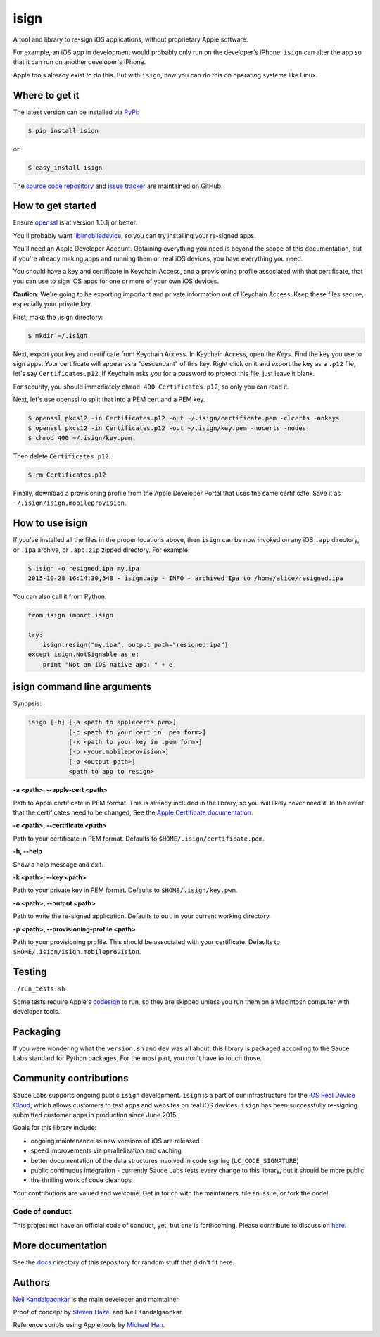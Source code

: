 isign
=====

A tool and library to re-sign iOS applications, without proprietary Apple software.

For example, an iOS app in development would probably only run on the developer's iPhone. 
``isign`` can alter the app so that it can run on another developer's iPhone.

Apple tools already exist to do this. But with ``isign``, now you can do this on operating
systems like Linux.


Where to get it
---------------

The latest version can be installed via `PyPi <https://pypi.python.org/pypi/isign/>`__:

.. code::

  $ pip install isign

or:

.. code::

  $ easy_install isign

The `source code repository <https://github.com/saucelabs/isign>`__ 
and `issue tracker <https://github.com/saucelabs/isign/issues>`__ 
are maintained on GitHub.


How to get started
------------------

Ensure `openssl <https://www.openssl.org>`__ is at version 1.0.1j or better. 

You'll probably want `libimobiledevice <http://www.libimobiledevice.org/>`__,
so you can try installing your re-signed apps.

You'll need an Apple Developer Account. Obtaining everything you need is
beyond the scope of this documentation, but if you're already making apps
and running them on real iOS devices, you have everything you need.

You should have a key and certificate in Keychain Access, and a provisioning 
profile associated with that certificate, that you can use to sign iOS apps 
for one or more of your own iOS devices.

**Caution:** We're going to be exporting important and private information 
out of Keychain Access. Keep these files secure, especially your private key.

First, make the .isign directory:

.. code::

  $ mkdir ~/.isign

Next, export your key and certificate from Keychain Access. In Keychain Access, 
open the *Keys*. Find the key you use to sign apps. Your certificate will 
appear as a "descendant" of this key. Right click on it and 
export the key as a ``.p12`` file, let's say ``Certificates.p12``. If Keychain 
asks you for a password to protect this file, just leave it blank. 

For security, you should immediately ``chmod 400 Certificates.p12``, so only
you can read it.

Next, let's use openssl to split that into a PEM cert and a PEM key.

.. code::

    $ openssl pkcs12 -in Certificates.p12 -out ~/.isign/certificate.pem -clcerts -nokeys
    $ openssl pkcs12 -in Certificates.p12 -out ~/.isign/key.pem -nocerts -nodes
    $ chmod 400 ~/.isign/key.pem

Then delete ``Certificates.p12``. 

.. code::

    $ rm Certificates.p12

Finally, download a provisioning profile from the Apple Developer Portal that uses the 
same certificate. Save it as ``~/.isign/isign.mobileprovision``. 

How to use isign
----------------

If you've installed all the files in the proper locations above, then ``isign`` can be now invoked
on any iOS ``.app`` directory, or ``.ipa`` archive, or ``.app.zip`` zipped directory. For example:

.. code::

  $ isign -o resigned.ipa my.ipa
  2015-10-28 16:14:30,548 - isign.app - INFO - archived Ipa to /home/alice/resigned.ipa

You can also call it from Python:

.. code:: python

    from isign import isign
   
    try:
        isign.resign("my.ipa", output_path="resigned.ipa")
    except isign.NotSignable as e:
        print "Not an iOS native app: " + e


isign command line arguments
----------------------------

Synopsis:

.. code::

    isign [-h] [-a <path to applecerts.pem>] 
               [-c <path to your cert in .pem form>]
               [-k <path to your key in .pem form>] 
               [-p <your.mobileprovision>] 
               [-o <output path>]
               <path to app to resign>

**-a <path>, --apple-cert <path>**

Path to Apple certificate in PEM format. This is already included in the library, so you will likely
never need it. In the event that the certificates need to be changed, See the `Apple Certificate documentation <docs/applecerts.rst>`__.

**-c <path>, --certificate <path>**

Path to your certificate in PEM format. Defaults to ``$HOME/.isign/certificate.pem``.

**-h, --help**

Show a help message and exit.

**-k <path>, --key <path>**

Path to your private key in PEM format. Defaults to ``$HOME/.isign/key.pwm``.

**-o <path>, --output <path>**

Path to write the re-signed application. Defaults to ``out`` in your current working directory.

**-p <path>, --provisioning-profile <path>**

Path to your provisioning profile. This should be associated with your certificate. Defaults to 
``$HOME/.isign/isign.mobileprovision``.


Testing
-------

``./run_tests.sh``

Some tests require Apple's
`codesign <https://developer.apple.com/library/mac/documentation/Darwin/Reference/ManPages/man1/codesign.1.html>`__
to run, so they are skipped unless you run them on a Macintosh computer with developer tools.


Packaging
---------

If you were wondering what the ``version.sh`` and ``dev`` was all about, this library is 
packaged according to the Sauce Labs standard for Python packages. For the most part, you don't
have to touch those.


Community contributions
------------------------

Sauce Labs supports ongoing public ``isign`` development. ``isign`` is a part of our infrastructure
for the `iOS Real Device Cloud <https://saucelabs.com/press-room/press-releases/sauce-labs-expands-mobile-test-automation-cloud-with-the-addition-of-real-devices-1>`__,
which allows customers to test apps and websites on real iOS devices. ``isign`` has been successfully re-signing submitted customer apps in production
since June 2015.

Goals for this library include:

* ongoing maintenance as new versions of iOS are released
* speed improvements via parallelization and caching
* better documentation of the data structures involved in code signing (``LC_CODE_SIGNATURE``)
* public continuous integration - currently Sauce Labs tests every change to this library, but it should be more public
* the thrilling work of code cleanups

Your contributions are valued and welcome. Get in touch with the maintainers, file an issue, or fork the code!

Code of conduct
~~~~~~~~~~~~~~~

This project not have an official code of conduct, yet, but one is forthcoming. Please contribute
to discussion `here <https://github.com/saucelabs/isign/issues/6>`__.


More documentation
------------------

See the `docs <docs>`__ directory of this repository for random stuff that didn't fit here.


Authors
-------
`Neil Kandalgaonkar <https://github.com/neilk>`__ is the main developer and maintainer.

Proof of concept by `Steven Hazel <https://github.com/sah>`__ and Neil Kandalgaonkar.

Reference scripts using Apple tools by `Michael Han <https://github.com/mhan>`__.
